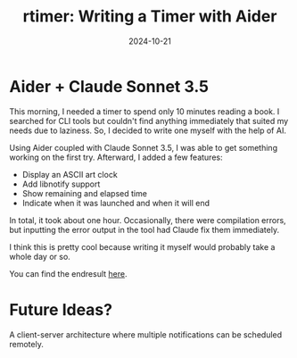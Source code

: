 #+title: rtimer: Writing a Timer with Aider
#+date: 2024-10-21
#+lastmod: 2021-09-28
#+categories[]:
#+tags[]:
#+images[]:
#+keyphrase:
#+description:
#+seotitle:
#+seo: true
#+math: false
#+slider: false
#+private: false
#+draft: false


* Aider + Claude Sonnet 3.5

This morning, I needed a timer to spend only 10 minutes reading a book. I searched for CLI tools but couldn't find anything immediately that suited my needs due to laziness. So, I decided to write one myself with the help of AI.

Using Aider coupled with Claude Sonnet 3.5, I was able to get something working on the first try. Afterward, I added a few features:
- Display an ASCII art clock
- Add libnotify support
- Show remaining and elapsed time
- Indicate when it was launched and when it will end

In total, it took about one hour. Occasionally, there were compilation errors, but inputting the error output in the tool had Claude fix them immediately.

I think this is pretty cool because writing it myself would probably take a whole day or so.

You can find the endresult [[https://github.com/ArthurHeymans/rtimer][here]].

* Future Ideas?
A client-server architecture where multiple notifications can be scheduled remotely.
